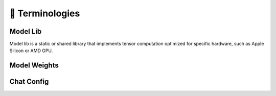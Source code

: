 🚧 Terminologies
================

.. _model_lib:

Model Lib
---------

Model lib is a static or shared library that implements tensor computation optimized for specific hardware, such as Apple Silicon or AMD GPU.

.. _model_weights:

Model Weights
-------------

.. _chat_config:

Chat Config
-----------
